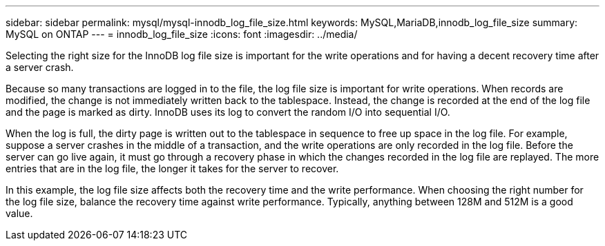 ---
sidebar: sidebar
permalink: mysql/mysql-innodb_log_file_size.html
keywords: MySQL,MariaDB,innodb_log_file_size
summary: MySQL on ONTAP
---
= innodb_log_file_size
:icons: font
:imagesdir: ../media/

[.lead]
Selecting the right size for the InnoDB log file size is important for the write operations and for having a decent recovery time after a server crash. 

Because so many transactions are logged in to the file, the log file size is important for write operations. When records are modified, the change is not immediately written back to the tablespace. Instead, the change is recorded at the end of the log file and the page is marked as dirty. InnoDB uses its log to convert the random I/O into sequential I/O.

When the log is full, the dirty page is written out to the tablespace in sequence to free up space in the log file. For example, suppose a server crashes in the middle of a transaction, and the write operations are only recorded in the log file. Before the server can go live again, it must go through a recovery phase in which the changes recorded in the log file are replayed. The more entries that are in the log file, the longer it takes for the server to recover. 

In this example, the log file size affects both the recovery time and the write performance. When choosing the right number for the log file size, balance the recovery time against write performance. Typically, anything between 128M and 512M is a good value.
